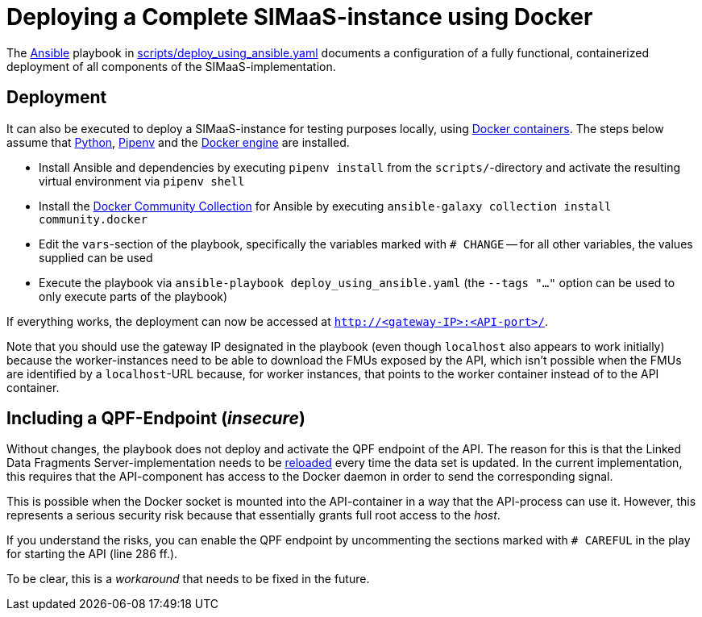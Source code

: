 // SPDX-FileCopyrightText: 2022 UdS AES <https://www.uni-saarland.de/lehrstuhl/frey.html>
//
// SPDX-License-Identifier: CC-BY-4.0

= Deploying a Complete SIMaaS-instance using Docker

The https://docs.ansible.com/ansible/latest/index.html[Ansible] playbook in link:../scripts/deploy_using_ansible.yaml[scripts/deploy_using_ansible.yaml] documents a configuration of a fully functional, containerized deployment of all components of the SIMaaS-implementation.

== Deployment

It can also be executed to deploy a SIMaaS-instance for testing purposes locally, using https://www.docker.com/resources/what-container[Docker containers]. The steps below assume that https://www.python.org/[Python], https://pipenv.pypa.io/en/latest/[Pipenv] and the https://docs.docker.com/engine/install/[Docker engine] are installed.

* Install Ansible and dependencies by executing `pipenv install` from the `scripts/`-directory and activate the resulting virtual environment via `pipenv shell`
* Install the https://galaxy.ansible.com/community/docker[Docker Community Collection] for Ansible by executing `ansible-galaxy collection install community.docker`
* Edit the `vars`-section of the playbook, specifically the variables marked with `# CHANGE` -- for all other variables, the values supplied can be used
* Execute the playbook via `ansible-playbook deploy_using_ansible.yaml` (the `--tags "..."` option can be used to only execute parts of the playbook)

If everything works, the deployment can now be accessed at `http://<gateway-IP>:<API-port>/`.

Note that you should use the gateway IP designated in the playbook (even though `localhost` also appears to work initially) because the worker-instances need to be able to download the FMUs exposed by the API, which isn't possible when the FMUs are identified by a `localhost`-URL because, for worker instances, that points to the worker container instead of to the API container.

== Including a QPF-Endpoint (_insecure_)
Without changes, the playbook does not deploy and activate the QPF endpoint of the API. The reason for this is that the Linked Data Fragments Server-implementation needs to be  https://github.com/LinkedDataFragments/Server.js/tree/master/packages/server#reload-running-server[reloaded] every time the data set is updated. In the current implementation, this requires that the API-component has access to the Docker daemon in order to send the corresponding signal.

This is possible when the Docker socket is mounted into the API-container in a way that the API-process can use it. However, this represents a serious security risk because that essentially grants full root access to the _host_.

If you understand the risks, you can enable the QPF endpoint by uncommenting the sections marked with `# CAREFUL` in the play for starting the API (line 286 ff.).

To be clear, this is a _workaround_ that needs to be fixed in the future.
